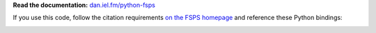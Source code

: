 **Read the documentation:**
`dan.iel.fm/python-fsps <http://dan.iel.fm/python-fsps>`_

If you use this code, follow the citation requirements `on the FSPS
homepage <http://people.ucsc.edu/~conroy/FSPS.html>`_ and reference
these Python bindings:

.. image:: http://img.shields.io/badge/DOI-10.5281/zenodo.12157-blue.svg?style=flat
  :target: http://dx.doi.org/10.5281/zenodo.12157
